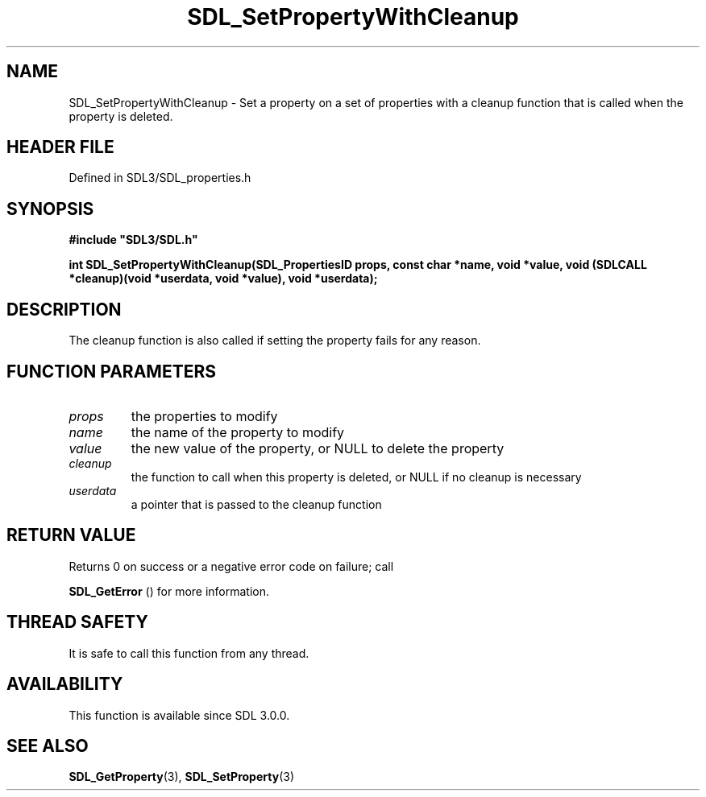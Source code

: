 .\" This manpage content is licensed under Creative Commons
.\"  Attribution 4.0 International (CC BY 4.0)
.\"   https://creativecommons.org/licenses/by/4.0/
.\" This manpage was generated from SDL's wiki page for SDL_SetPropertyWithCleanup:
.\"   https://wiki.libsdl.org/SDL_SetPropertyWithCleanup
.\" Generated with SDL/build-scripts/wikiheaders.pl
.\"  revision SDL-3.1.2-no-vcs
.\" Please report issues in this manpage's content at:
.\"   https://github.com/libsdl-org/sdlwiki/issues/new
.\" Please report issues in the generation of this manpage from the wiki at:
.\"   https://github.com/libsdl-org/SDL/issues/new?title=Misgenerated%20manpage%20for%20SDL_SetPropertyWithCleanup
.\" SDL can be found at https://libsdl.org/
.de URL
\$2 \(laURL: \$1 \(ra\$3
..
.if \n[.g] .mso www.tmac
.TH SDL_SetPropertyWithCleanup 3 "SDL 3.1.2" "Simple Directmedia Layer" "SDL3 FUNCTIONS"
.SH NAME
SDL_SetPropertyWithCleanup \- Set a property on a set of properties with a cleanup function that is called when the property is deleted\[char46]
.SH HEADER FILE
Defined in SDL3/SDL_properties\[char46]h

.SH SYNOPSIS
.nf
.B #include \(dqSDL3/SDL.h\(dq
.PP
.BI "int SDL_SetPropertyWithCleanup(SDL_PropertiesID props, const char *name, void *value, void (SDLCALL *cleanup)(void *userdata, void *value), void *userdata);
.fi
.SH DESCRIPTION
The cleanup function is also called if setting the property fails for any
reason\[char46]

.SH FUNCTION PARAMETERS
.TP
.I props
the properties to modify
.TP
.I name
the name of the property to modify
.TP
.I value
the new value of the property, or NULL to delete the property
.TP
.I cleanup
the function to call when this property is deleted, or NULL if no cleanup is necessary
.TP
.I userdata
a pointer that is passed to the cleanup function
.SH RETURN VALUE
Returns 0 on success or a negative error code on failure; call

.BR SDL_GetError
() for more information\[char46]

.SH THREAD SAFETY
It is safe to call this function from any thread\[char46]

.SH AVAILABILITY
This function is available since SDL 3\[char46]0\[char46]0\[char46]

.SH SEE ALSO
.BR SDL_GetProperty (3),
.BR SDL_SetProperty (3)
